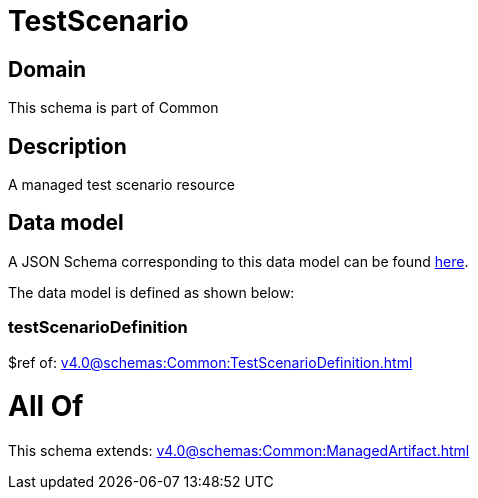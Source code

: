 = TestScenario

[#domain]
== Domain

This schema is part of Common

[#description]
== Description

A managed test scenario resource


[#data_model]
== Data model

A JSON Schema corresponding to this data model can be found https://tmforum.org[here].

The data model is defined as shown below:


=== testScenarioDefinition
$ref of: xref:v4.0@schemas:Common:TestScenarioDefinition.adoc[]


= All Of 
This schema extends: xref:v4.0@schemas:Common:ManagedArtifact.adoc[]
